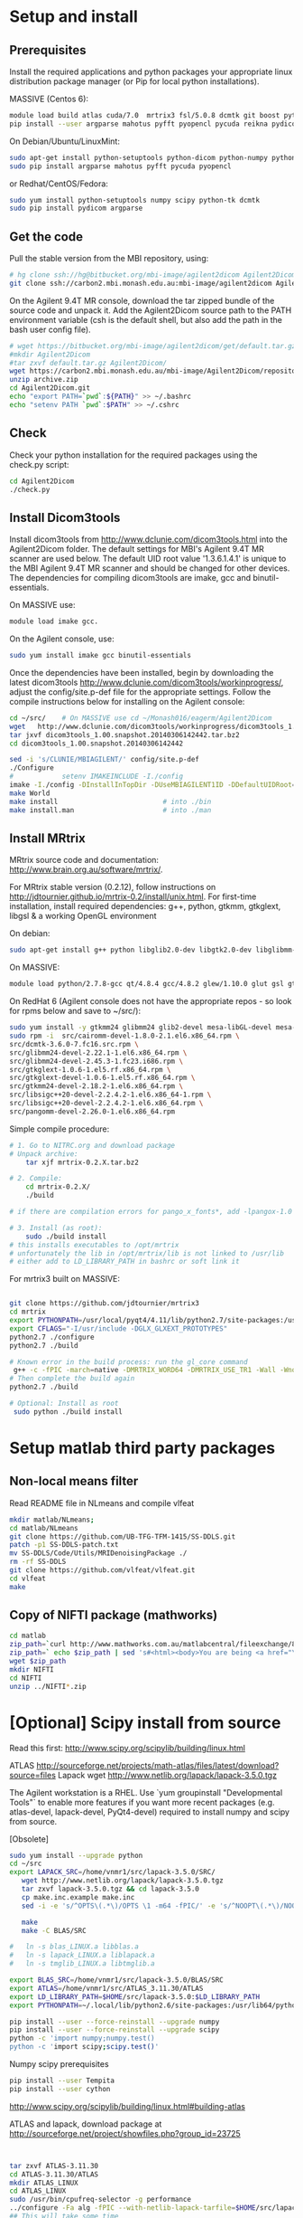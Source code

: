 # -*- mode: org -*-
#+AUTHOR: Michael Eager
#+DATE:

* Setup and install

** Prerequisites
Install the required applications and python packages your appropriate
linux distribution package manager (or Pip for local python
installations).

MASSIVE (Centos 6):
#+BEGIN_SRC sh
module load build atlas cuda/7.0  mrtrix3 fsl/5.0.8 dcmtk git boost python/2.7.8-gcc octave imagemagick mercurial matlab/r2014b
pip install --user argparse mahotus pyfft pyopencl pycuda reikna pydicom

#+END_SRC

On Debian/Ubuntu/LinuxMint:
#+begin_src bash
sudo apt-get install python-setuptools python-dicom python-numpy python-tk dcmtk scipy
sudo pip install argparse mahotus pyfft pycuda pyopencl 
#+end_src

or Redhat/CentOS/Fedora:
#+begin_src bash
sudo yum install python-setuptools numpy scipy python-tk dcmtk
sudo pip install pydicom argparse
#+end_src




** Get the code

Pull the stable version from the MBI repository, using:
#+begin_src sh
# hg clone ssh://hg@bitbucket.org/mbi-image/agilent2dicom Agilent2Dicom
git clone ssh://carbon2.mbi.monash.edu.au:mbi-image/agilent2dicom Agilent2Dicom
#+end_src

On the Agilent 9.4T MR console, download the tar zipped bundle of the
source code and unpack it.  Add the Agilent2Dicom source path to the
PATH environment variable (csh is the default shell, but also add the
path in the bash user config file).  

#+begin_src sh
# wget https://bitbucket.org/mbi-image/agilent2dicom/get/default.tar.gz
#mkdir Agilent2Dicom
#tar zxvf default.tar.gz Agilent2Dicom/ 
wget https://carbon2.mbi.monash.edu.au/mbi-image/Agilent2Dicom/repository/archive.zip
unzip archive.zip
cd Agilent2Dicom.git
echo "export PATH=`pwd`:${PATH}" >> ~/.bashrc
echo "setenv PATH `pwd`:$PATH" >> ~/.cshrc
#+end_src


** Check 
Check your python installation for the required packages using the
check.py script:

#+begin_src bash
cd Agilent2Dicom
./check.py
#+end_src


** Install Dicom3tools 

Install dicom3tools from http://www.dclunie.com/dicom3tools.html into
the Agilent2Dicom folder.  The default settings for MBI's Agilent 9.4T
MR scanner are used below.  The default UID root value '1.3.6.1.4.1'
is unique to the MBI Agilent 9.4T MR scanner and should be changed for
other devices.  The dependencies for compiling dicom3tools are imake,
gcc and binutil-essentials.

On MASSIVE use: 
#+begin_src bash
module load imake gcc.  
#+end_src


On the Agilent console, use: 
#+begin_src bash
sudo yum install imake gcc binutil-essentials
#+end_src


Once the dependencies have been installed, begin by downloading the
latest dicom3tools [[http://www.dclunie.com/dicom3tools/workinprogress/]],
adjust the config/site.p-def file for the appropriate settings. Follow
the compile instructions below for installing on the Agilent console:

#+begin_src bash
cd ~/src/    # On MASSIVE use cd ~/Monash016/eagerm/Agilent2Dicom
wget   http://www.dclunie.com/dicom3tools/workinprogress/dicom3tools_1.00.snapshot.20140306142442.tar.bz2
tar jxvf dicom3tools_1.00.snapshot.20140306142442.tar.bz2
cd dicom3tools_1.00.snapshot.20140306142442

sed -i 's/CLUNIE/MBIAGILENT/' config/site.p-def
./Configure
#            setenv IMAKEINCLUDE -I./config                              # only needed for tcsh
imake -I./config -DInstallInTopDir -DUseMBIAGILENT1ID -DDefaultUIDRoot=1.3.6.1.4.1
make World
make install                          # into ./bin
make install.man                      # into ./man
 
#+end_src


** Install MRtrix

MRtrix source code and documentation:  http://www.brain.org.au/software/mrtrix/.

For MRtrix stable version (0.2.12), follow instructions on
http://jdtournier.github.io/mrtrix-0.2/install/unix.html.  For
first-time installation, install required dependencies: g++, python,
gtkmm, gtkglext, libgsl & a working OpenGL environment

On debian:
#+BEGIN_SRC bash
sudo apt-get install g++ python libglib2.0-dev libgtk2.0-dev libglibmm-2.4-dev libgtkmm-2.4-dev libgtkglext1-dev libgsl0-dev libgl1-mesa-dev libglu1-mesa-dev
#+END_SRC
On MASSIVE:
#+BEGIN_SRC bash
module load python/2.7.8-gcc qt/4.8.4 gcc/4.8.2 glew/1.10.0 glut gsl gtkglext zlib virtualgl/2.3.x pyqt4 git
#+END_SRC
On RedHat 6 (Agilent console does not have the appropriate repos - so look for rpms below and save to ~/src/):
#+BEGIN_SRC bash
sudo yum install -y gtkmm24 glibmm24 glib2-devel mesa-libGL-devel mesa-libGLw-devel freeglut-devel PyQt4-devel
sudo rpm -i  src/cairomm-devel-1.8.0-2.1.el6.x86_64.rpm \
src/dcmtk-3.6.0-7.fc16.src.rpm \
src/glibmm24-devel-2.22.1-1.el6.x86_64.rpm \
src/glibmm24-devel-2.45.3-1.fc23.i686.rpm \
src/gtkglext-1.0.6-1.el5.rf.x86_64.rpm \
src/gtkglext-devel-1.0.6-1.el5.rf.x86_64.rpm \
src/gtkmm24-devel-2.18.2-1.el6.x86_64.rpm \
src/libsigc++20-devel-2.2.4.2-1.el6.x86_64-1.rpm \
src/libsigc++20-devel-2.2.4.2-1.el6.x86_64.rpm \
src/pangomm-devel-2.26.0-1.el6.x86_64.rpm 

#+END_SRC

Simple compile procedure:
#+begin_src bash
# 1. Go to NITRC.org and download package
# Unpack archive:
    tar xjf mrtrix-0.2.X.tar.bz2

# 2. Compile:
    cd mrtrix-0.2.X/
    ./build

# if there are compilation errors for pango_x_fonts*, add -lpangox-1.0 to build step

# 3. Install (as root):
    sudo ./build install
# this installs executables to /opt/mrtrix
# unfortunately the lib in /opt/mrtrix/lib is not linked to /usr/lib
# either add to LD_LIBRARY_PATH in bashrc or soft link it
#+end_src

For mrtrix3 built on MASSIVE:
#+begin_src bash

git clone https://github.com/jdtournier/mrtrix3
cd mrtrix
export PYTHONPATH=/usr/local/pyqt4/4.11/lib/python2.7/site-packages:/usr/local/python/2.7.8-gcc/lib/python2.7/site-packages:/usr/local/python/2.7.8-gcc/lib/python2.7
export CFLAGS="-I/usr/include -DGLX_GLXEXT_PROTOTYPES"
python2.7 ./configure
python2.7 ./build

# Known error in the build process: run the gl_core command
 g++ -c -fPIC -march=native -DMRTRIX_WORD64 -DMRTRIX_USE_TR1 -Wall -Wno-unused-function -Wno-unused-parameter -O2 -DNDEBUG -Isrc -Icmd -Ilib -Icmd -I/usr/local/gsl/1.12-gcc/include -I/usr/include -DHAVE_INLINE -DGLX_GLXEXT_PROTOTYPES src/gui/opengl/gl_core_3_3.cpp -o src/gui/opengl/gl_core_3_3.o
# Then complete the build again
python2.7 ./build

# Optional: Install as root
 sudo python ./build install
#+end_src

* Setup matlab third party packages

** Non-local means filter
   Read README file in NLmeans and compile vlfeat
#+BEGIN_SRC sh
   mkdir matlab/NLmeans;
   cd matlab/NLmeans
   git clone https://github.com/UB-TFG-TFM-1415/SS-DDLS.git
   patch -p1 SS-DDLS-patch.txt
   mv SS-DDLS/Code/Utils/MRIDenoisingPackage ./
   rm -rf SS-DDLS
   git clone https://github.com/vlfeat/vlfeat.git
   cd vlfeat
   make
#+END_SRC

** Copy of NIFTI package (mathworks)

#+BEGIN_SRC sh
cd matlab
zip_path=`curl http://www.mathworks.com.au/matlabcentral/fileexchange/8797-tools-for-nifti-and-analyze-image?download=true`
zip_path=` echo $zip_path | sed 's#<html><body>You are being <a href="\(.*\)">redirected</a>.</body></html>#\1#'`
wget $zip_path
mkdir NIFTI
cd NIFTI
unzip ../NIFTI*.zip  
#+END_SRC

* [Optional] Scipy install from source
Read this first:  http://www.scipy.org/scipylib/building/linux.html

ATLAS
http://sourceforge.net/projects/math-atlas/files/latest/download?source=files
Lapack
wget http://www.netlib.org/lapack/lapack-3.5.0.tgz 

The Agilent workstation is a RHEL.  Use `yum groupinstall
"Developmental Tools"` to enable more features if you want more recent
packages (e.g. atlas-devel, lapack-devel, PyQt4-devel) required to install numpy
and scipy from source.

[Obsolete]
#+begin_src bash
sudo yum install --upgrade python
cd ~/src
export LAPACK_SRC=/home/vnmr1/src/lapack-3.5.0/SRC/
   wget http://www.netlib.org/lapack/lapack-3.5.0.tgz 
   tar zxvf lapack-3.5.0.tgz && cd lapack-3.5.0
   cp make.inc.example make.inc 
   sed -i -e 's/^OPTS\(.*\)/OPTS \1 -m64 -fPIC/' -e 's/^NOOPT\(.*\)/NOOPT \1 -m64 -fPIC/' make.inc

   make 
   make -C BLAS/SRC
   
#   ln -s blas_LINUX.a libblas.a
#   ln -s lapack_LINUX.a liblapack.a
#   ln -s tmglib_LINUX.a libtmglib.a

export BLAS_SRC=/home/vnmr1/src/lapack-3.5.0/BLAS/SRC
export ATLAS=/home/vnmr1/src/ATLAS_3.11.30/ATLAS
export LD_LIBRARY_PATH=$HOME/src/lapack-3.5.0:$LD_LIBRARY_PATH
export PYTHONPATH=~/.local/lib/python2.6/site-packages:/usr/lib64/python2.6/site-packages:/usr/lib/python2.6/site-packages

pip install --user --force-reinstall --upgrade numpy
pip install --user --force-reinstall --upgrade scipy
python -c 'import numpy;numpy.test()
python -c 'import scipy;scipy.test()'

#+end_src

Numpy scipy prerequisites
#+BEGIN_SRC bash
pip install --user Tempita
pip install --user cython
#+END_SRC

http://www.scipy.org/scipylib/building/linux.html#building-atlas

ATLAS and lapack, download package at 
http://sourceforge.net/project/showfiles.php?group_id=23725

#+begin_src bash


tar zxvf ATLAS-3.11.30
cd ATLAS-3.11.30/ATLAS
mkdir ATLAS_LINUX
cd ATLAS_LINUX
sudo /usr/bin/cpufreq-selector -g performance
../configure -Fa alg -fPIC --with-netlib-lapack-tarfile=$HOME/src/lapack-3.5.0.tgz
## This will take some time
make
cd lib
make shared
make ptshared
sudo make install
## when finished, reset the cpu throttling
sudo /usr/bin/cpufreq-selector -g ondemand
#+end_src

Now get Scipy.  Use shared or threaded atlas in compilation
#+begin_src bash


cd ~/src
git clone https://github.com/scipy/scipy.git
cd scipy
export ATLAS=/usr/local/atlas/lib/libsatlas.so
export LAPACK=/usr/local/atlas/lib/liblapack.a
export BLAS=/usr/local/atlas/lib/libcblas.a
pip install --user --force-reinstall --upgrade numpy
python setup.py install --user

python -c 'import numpy; numpy.show_config()'
python -c 'import numpy;numpy.test()'
python -c 'import scipy;scipy.test()'
#+end_src

** Testing
#+begin_src python
#!/usr/bin/env python                                                           
import numpy
import sys
import timeit

try:
    import numpy.core._dotblas
    print 'FAST BLAS'
except ImportError:
    print 'slow blas'

print "version:", numpy.__version__
print "maxint:", sys.maxint
print

x = numpy.random.random((1000,1000))

setup = "import numpy; x = numpy.random.random((1000,1000))"
count = 5

t = timeit.Timer("numpy.dot(x, x.T)", setup=setup)
print "dot:", t.timeit(count)/count, "sec"

#+end_src

#+begin_src python
#!/usr/bin/env python                                                           
import timeit


setup = "import numpy;\
        import scipy.linalg as linalg;\
        x = numpy.random.random((1000,1000));\
        z = numpy.dot(x, x.T)"
count = 5

t = timeit.Timer("linalg.cholesky(z, lower=True)", setup=setup)
print "cholesky:", t.timeit(count)/count, "sec"

t = timeit.Timer("linalg.svd(z)", setup=setup)
print "svd:", t.timeit(count)/count, "sec"

#+end_src

